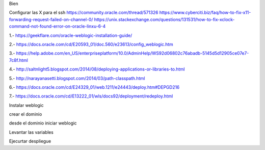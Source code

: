 Bien

Configurar las X para el ssh
https://community.oracle.com/thread/571326
https://www.cyberciti.biz/faq/how-to-fix-x11-forwarding-request-failed-on-channel-0/
https://unix.stackexchange.com/questions/131531/how-to-fix-xclock-command-not-found-error-on-oracle-linxu-6-4

1.- https://geekflare.com/oracle-weblogic-installation-guide/

2.- https://docs.oracle.com/cd/E20593_01/doc.560/e23613/config_weblogic.htm

3.- https://help.adobe.com/en_US/enterpriseplatform/10.0/AdminHelp/WS92d06802c76abadb-5145d5d12905ce07e7-7c8f.html

4.- http://saltnlight5.blogspot.com/2014/08/deploying-applications-or-libraries-to.html

5.- http://narayanasetti.blogspot.com/2014/03/path-classpath.html

6.- https://docs.oracle.com/cd/E24329_01/web.1211/e24443/deploy.htm#DEPGD216

7.- https://docs.oracle.com/cd/E13222_01/wls/docs92/deployment/redeploy.html

Instalar weblogic

crear el dominio

desde el dominio iniciar weblogic

Levantar las variables

Ejecurtar despliegue




